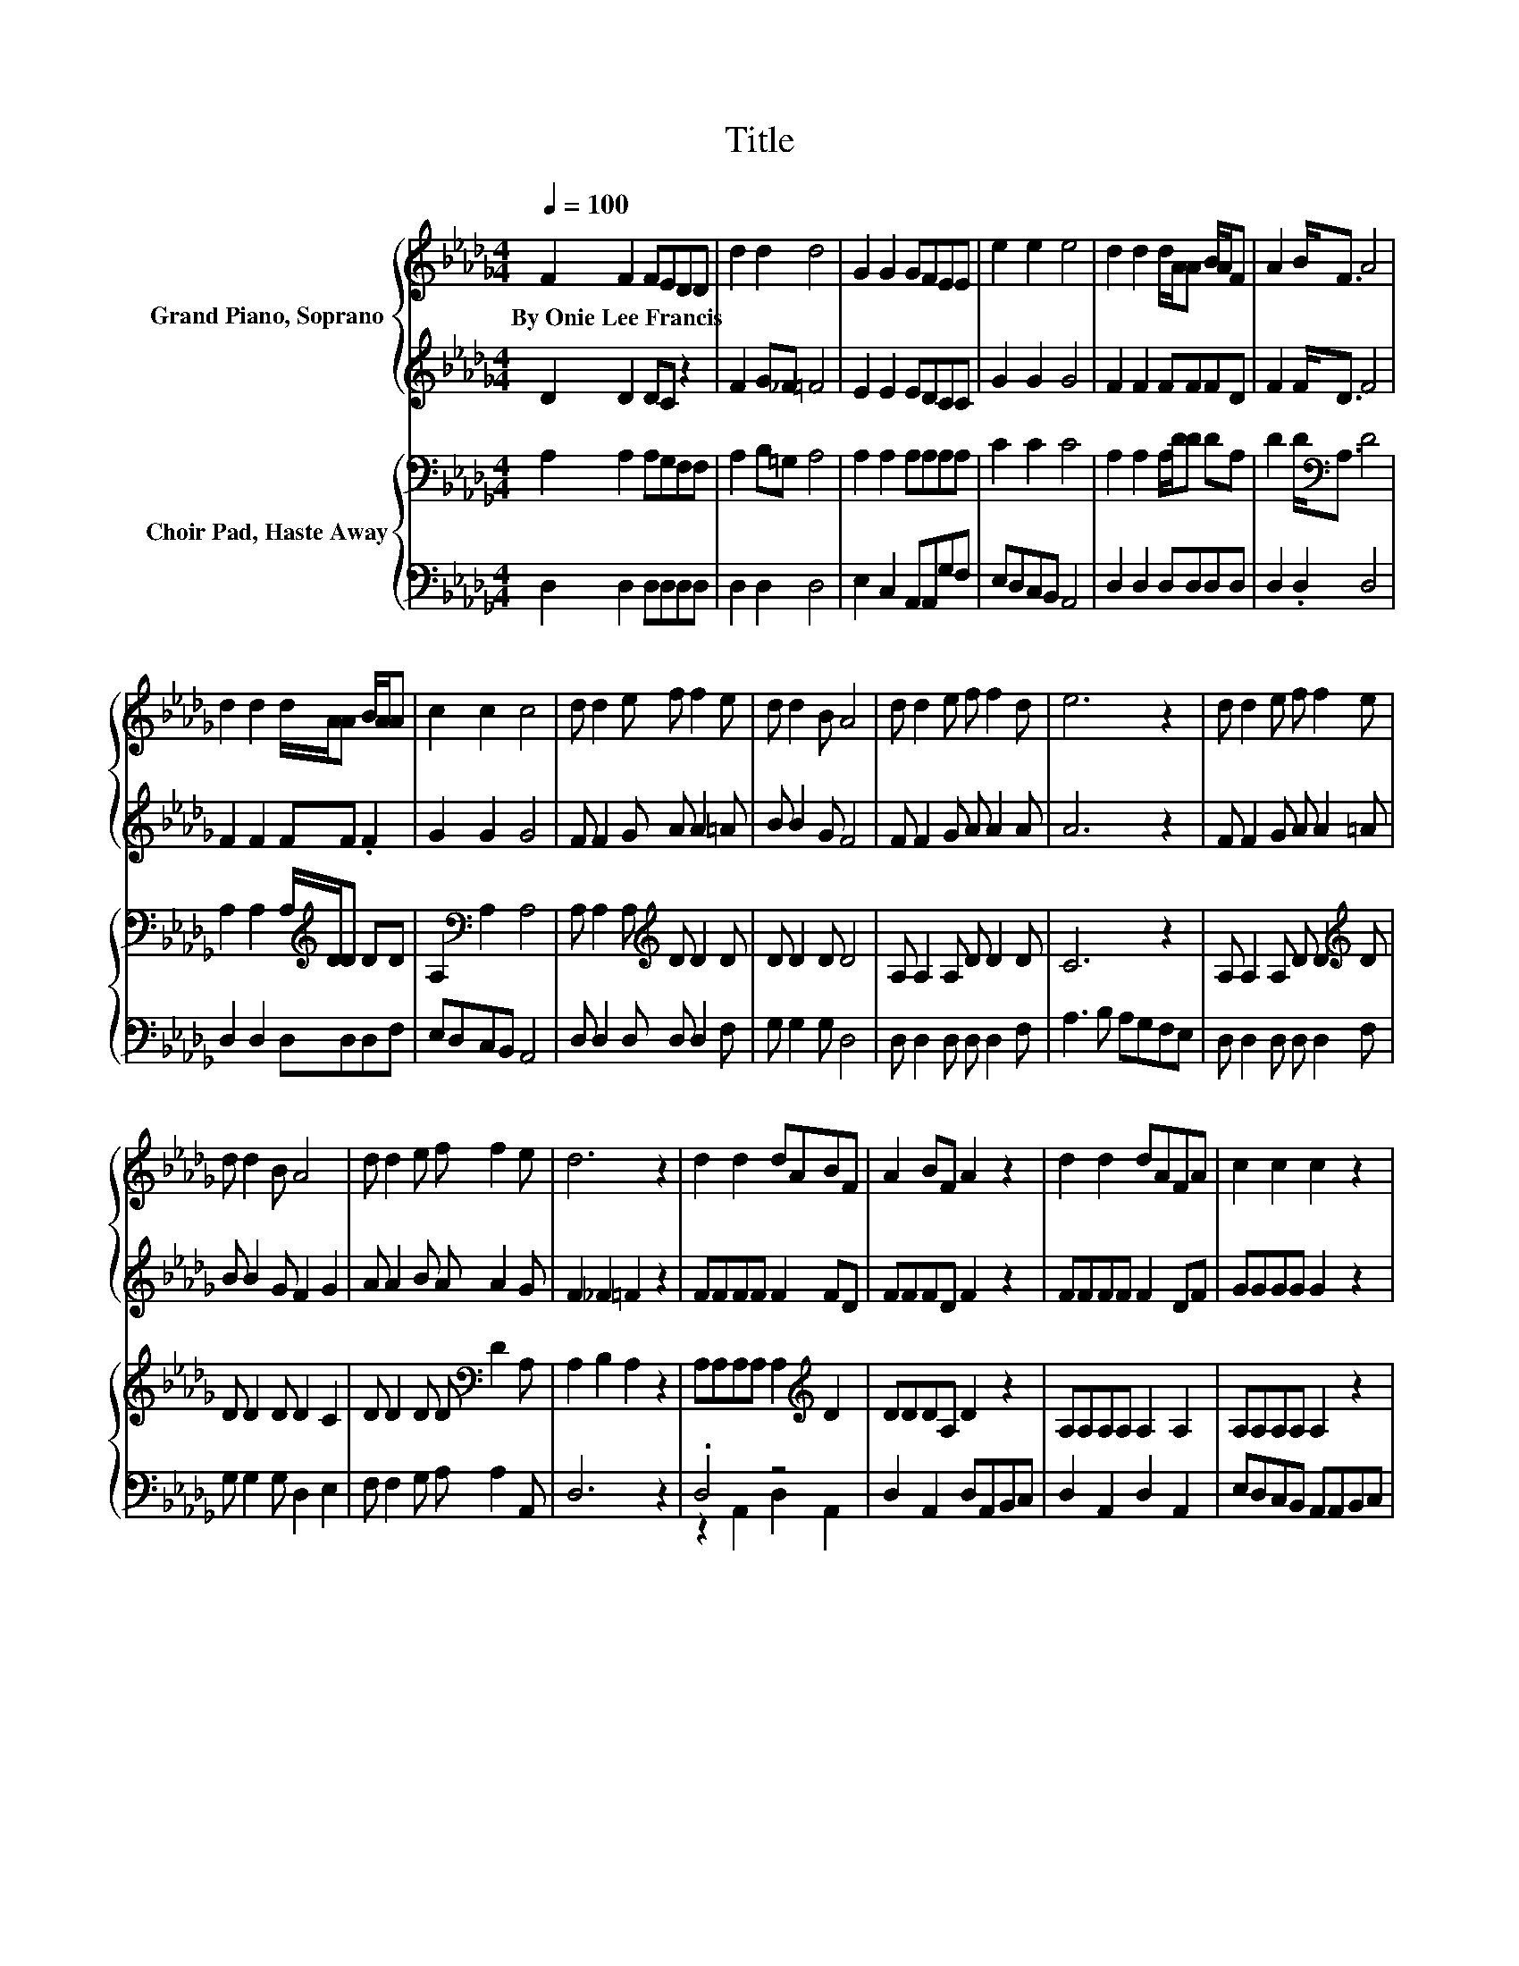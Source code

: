 X:1
T:Title
%%score { 1 | 2 } { 3 | ( 4 5 ) }
L:1/8
Q:1/4=100
M:4/4
K:Db
V:1 treble nm="Grand Piano, Soprano"
V:2 treble 
V:3 bass nm="Choir Pad, Haste Away"
V:4 bass 
V:5 bass 
V:1
 F2 F2 FEDD | d2 d2 d4 | G2 G2 GFEE | e2 e2 e4 | d2 d2 d/A/A B/A/F | A2 B<F A4 | %6
w: By~Onie~Lee~Francis * * * * *||||||
 d2 d2 d/A/A B/A/A | c2 c2 c4 | d d2 e f f2 e | d d2 B A4 | d d2 e f f2 d | e6 z2 | d d2 e f f2 e | %13
w: |||||||
 d d2 B A4 | d d2 e f f2 e | d6 z2 | d2 d2 dABF | A2 BF A2 z2 | d2 d2 dAFA | c2 c2 c2 z2 | %20
w: |||||||
 d d2 e fd z2 | B B2 c dB z2 | e e2 d B2 f2 | e6 z2 | d2 d2 dABF | A2 BF A2 z2 | d2 d2 dAFA | %27
w: |||||||
 c2 c2 c2 z2 | d d2 e ff z2 | B B2 c dd z2 | d d2 e f2 e2 | d6 z2 | z8 |] %33
w: ||||||
V:2
 D2 D2 DC z2 | F2 G_F =F4 | E2 E2 EDCC | G2 G2 G4 | F2 F2 FFFD | F2 F<D F4 | F2 F2 FF .F2 | %7
 G2 G2 G4 | F F2 G A A2 =A | B B2 G F4 | F F2 G A A2 A | A6 z2 | F F2 G A A2 =A | B B2 G F2 G2 | %14
 A A2 B A A2 G | F2 _F2 =F2 z2 | FFFF F2 FD | FFFD F2 z2 | FFFF F2 DF | GGGG G2 z2 | F F2 G AF z2 | %21
 G G2 A BG z2 | =G G2 G G2 E2 | A6 z2 | FFFF F2 FD | FFFD F2 z2 | FFFF F2 DF | GGGG G2 z2 | %28
 F F2 G AA z2 | G G2 A BB z2 | F F2 G A2 G2 | FBAG F4- | F4 z4 |] %33
V:3
 A,2 A,2 A,G,F,F, | A,2 B,=G, A,4 | A,2 A,2 A,A,A,A, | C2 C2 C4 | A,2 A,2 A,/D/D DA, | %5
 D2 D<[K:bass]A, D4 | A,2 A,2 A,/[K:treble]D/D DD | A,2[K:bass] A,2 A,4 | %8
 A, A,2 A,[K:treble] D D2 D | D D2 D D4 | A, A,2 A, D D2 D | C6 z2 | A, A,2 A, D D2[K:treble] D | %13
 D D2 D D2 C2 | D D2 D D[K:bass] D2 A, | A,2 B,2 A,2 z2 | A,A,A,A, A,2[K:treble] D2 | DDDA, D2 z2 | %18
 A,A,A,A, A,2 A,2 | A,A,A,A, A,2 z2 | A, A,2 A, DA,E,F, | D D2 D DD[K:bass]G,F, | B, B,2 E E2 D2 | %23
 C2 G,2 F,2 E,2 | A,A,A,A, A,2[K:treble] D2 | DDDA, D2 z2 | A,A,A,A, A,2 A,2 | A,A,A,A, A,2 z2 | %28
 A, A,2 A, DDE,F, | D D2 D DD[K:bass]F,G, | A, A,2 A, A,2 A,2 | A,DCB, A,4- | A,4 z4 |] %33
V:4
 D,2 D,2 D,D,D,D, | D,2 D,2 D,4 | E,2 C,2 A,,A,,G,F, | E,D,C,B,, A,,4 | D,2 D,2 D,D,D,D, | %5
 D,2 .D,2 D,4 | D,2 D,2 D,D,D,F, | E,D,C,B,, A,,4 | D, D,2 D, D, D,2 F, | G, G,2 G, D,4 | %10
 D, D,2 D, D, D,2 F, | A,3 B, A,G,F,E, | D, D,2 D, D, D,2 F, | G, G,2 G, D,2 E,2 | %14
 F, F,2 G, A, A,2 A,, | D,6 z2 | .D,4 z4 | D,2 A,,2 D,A,,B,,C, | D,2 A,,2 D,2 A,,2 | %19
 E,D,C,B,, A,,A,,B,,C, | D, D,2 D, D,D, z2 | G, G,2 G, G,G, z2 | E, E,2 E, E,2 E,2 | A,2 z2 z4 | %24
 D,2 A,,2 D,2 A,,2 | D,2 A,,2 D,A,,B,,C, | D,2 A,,2 D,2 A,,2 | D,C,C,B,, A,,A,,B,,C, | %28
 D, D,2 D, D,D, z2 | G, G,2 G, G,G, z2 | z4 A,,2 A,,2 | D,6 z2 | z8 |] %33
V:5
 x8 | x8 | x8 | x8 | x8 | x8 | x8 | x8 | x8 | x8 | x8 | x8 | x8 | x8 | x8 | x8 | z2 A,,2 D,2 A,,2 | %17
 x8 | x8 | x8 | x8 | x8 | x8 | x8 | x8 | x8 | x8 | x8 | x8 | x8 | x8 | x8 | x8 |] %33

